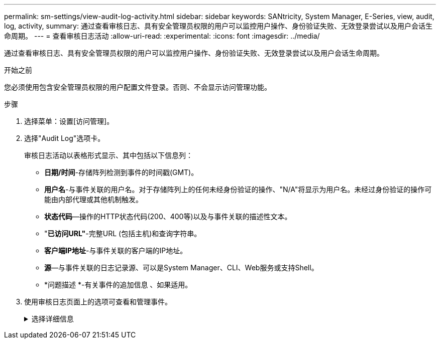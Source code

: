 ---
permalink: sm-settings/view-audit-log-activity.html 
sidebar: sidebar 
keywords: SANtricity, System Manager, E-Series, view, audit, log, activity, 
summary: 通过查看审核日志、具有安全管理员权限的用户可以监控用户操作、身份验证失败、无效登录尝试以及用户会话生命周期。 
---
= 查看审核日志活动
:allow-uri-read: 
:experimental: 
:icons: font
:imagesdir: ../media/


[role="lead"]
通过查看审核日志、具有安全管理员权限的用户可以监控用户操作、身份验证失败、无效登录尝试以及用户会话生命周期。

.开始之前
您必须使用包含安全管理员权限的用户配置文件登录。否则、不会显示访问管理功能。

.步骤
. 选择菜单：设置[访问管理]。
. 选择"Audit Log"选项卡。
+
审核日志活动以表格形式显示、其中包括以下信息列：

+
** *日期/时间*-存储阵列检测到事件的时间戳(GMT)。
** *用户名*-与事件关联的用户名。对于存储阵列上的任何未经身份验证的操作、"N/A"将显示为用户名。未经过身份验证的操作可能由内部代理或其他机制触发。
** *状态代码*—操作的HTTP状态代码(200、400等)以及与事件关联的描述性文本。
** "*已访问URL"*-完整URL (包括主机)和查询字符串。
** *客户端IP地址*-与事件关联的客户端的IP地址。
** *源*—与事件关联的日志记录源、可以是System Manager、CLI、Web服务或支持Shell。
** *问题描述 *-有关事件的追加信息 、如果适用。


. 使用审核日志页面上的选项可查看和管理事件。
+
.选择详细信息
[%collapsible]
====
[cols="25h,~"]
|===
| 选择 | Description 


 a| 
显示事件
 a| 
按日期范围(过去24小时、过去7天、过去30天或自定义日期范围)显示的限制事件。



 a| 
筛选器
 a| 
限制按字段中输入的字符显示的事件。请使用引号("")来精确匹配字词、输入`或`返回一个或多个字词、或者输入短划线(-)来省略字词。



 a| 
刷新
 a| 
选择*刷新*可将页面更新为最新事件。



 a| 
查看/编辑设置
 a| 
选择*查看/编辑设置*以打开一个对话框、在此可以指定完整的日志策略以及要记录的操作级别。



 a| 
删除事件
 a| 
选择*删除*以打开一个对话框、在此可以从页面中删除旧事件。



 a| 
显示/隐藏列
 a| 
单击*显示/隐藏*列图标image:../media/sam-1140-ss-access-columns.gif["显示/隐藏列"]以选择要在表中显示的其他列。其他列包括：

** *方法*- HTTP方法(例如POST、GET、DELETE等)。
** *已执行命令行界面命令*—为安全命令行界面请求执行的命令行界面命令(语法)。
** *命令行界面返回状态*—命令行界面状态代码或客户端请求输入文件。
** *符号操作步骤 *—符号操作步骤 已执行。
** * SSH事件类型*-安全Shell (SSH)事件类型、例如login、logout和login_fail。
** * SSH会话PID*—SSH会话的进程ID号。
** * SSH会话持续时间*-用户登录的秒数。
** *身份验证类型*-类型可以包括本地用户、LDAP、SAML和访问令牌。
** *身份验证ID*-已身份验证会话的ID。




 a| 
切换列筛选器
 a| 
单击*切换*图标image:../media/sam-1140-ss-access-toggle.gif["切换"]打开每列的过滤字段。在列字段中输入字符、以限制这些字符显示的事件。再次单击图标以关闭筛选字段。



 a| 
撤消更改
 a| 
单击*Undo*图标image:../media/sam-1140-ss-access-undo.gif["撤消"]可将表恢复为默认配置。



 a| 
导出
 a| 
单击*导出*将表数据保存到逗号分隔值(CSV)文件。

|===
====

